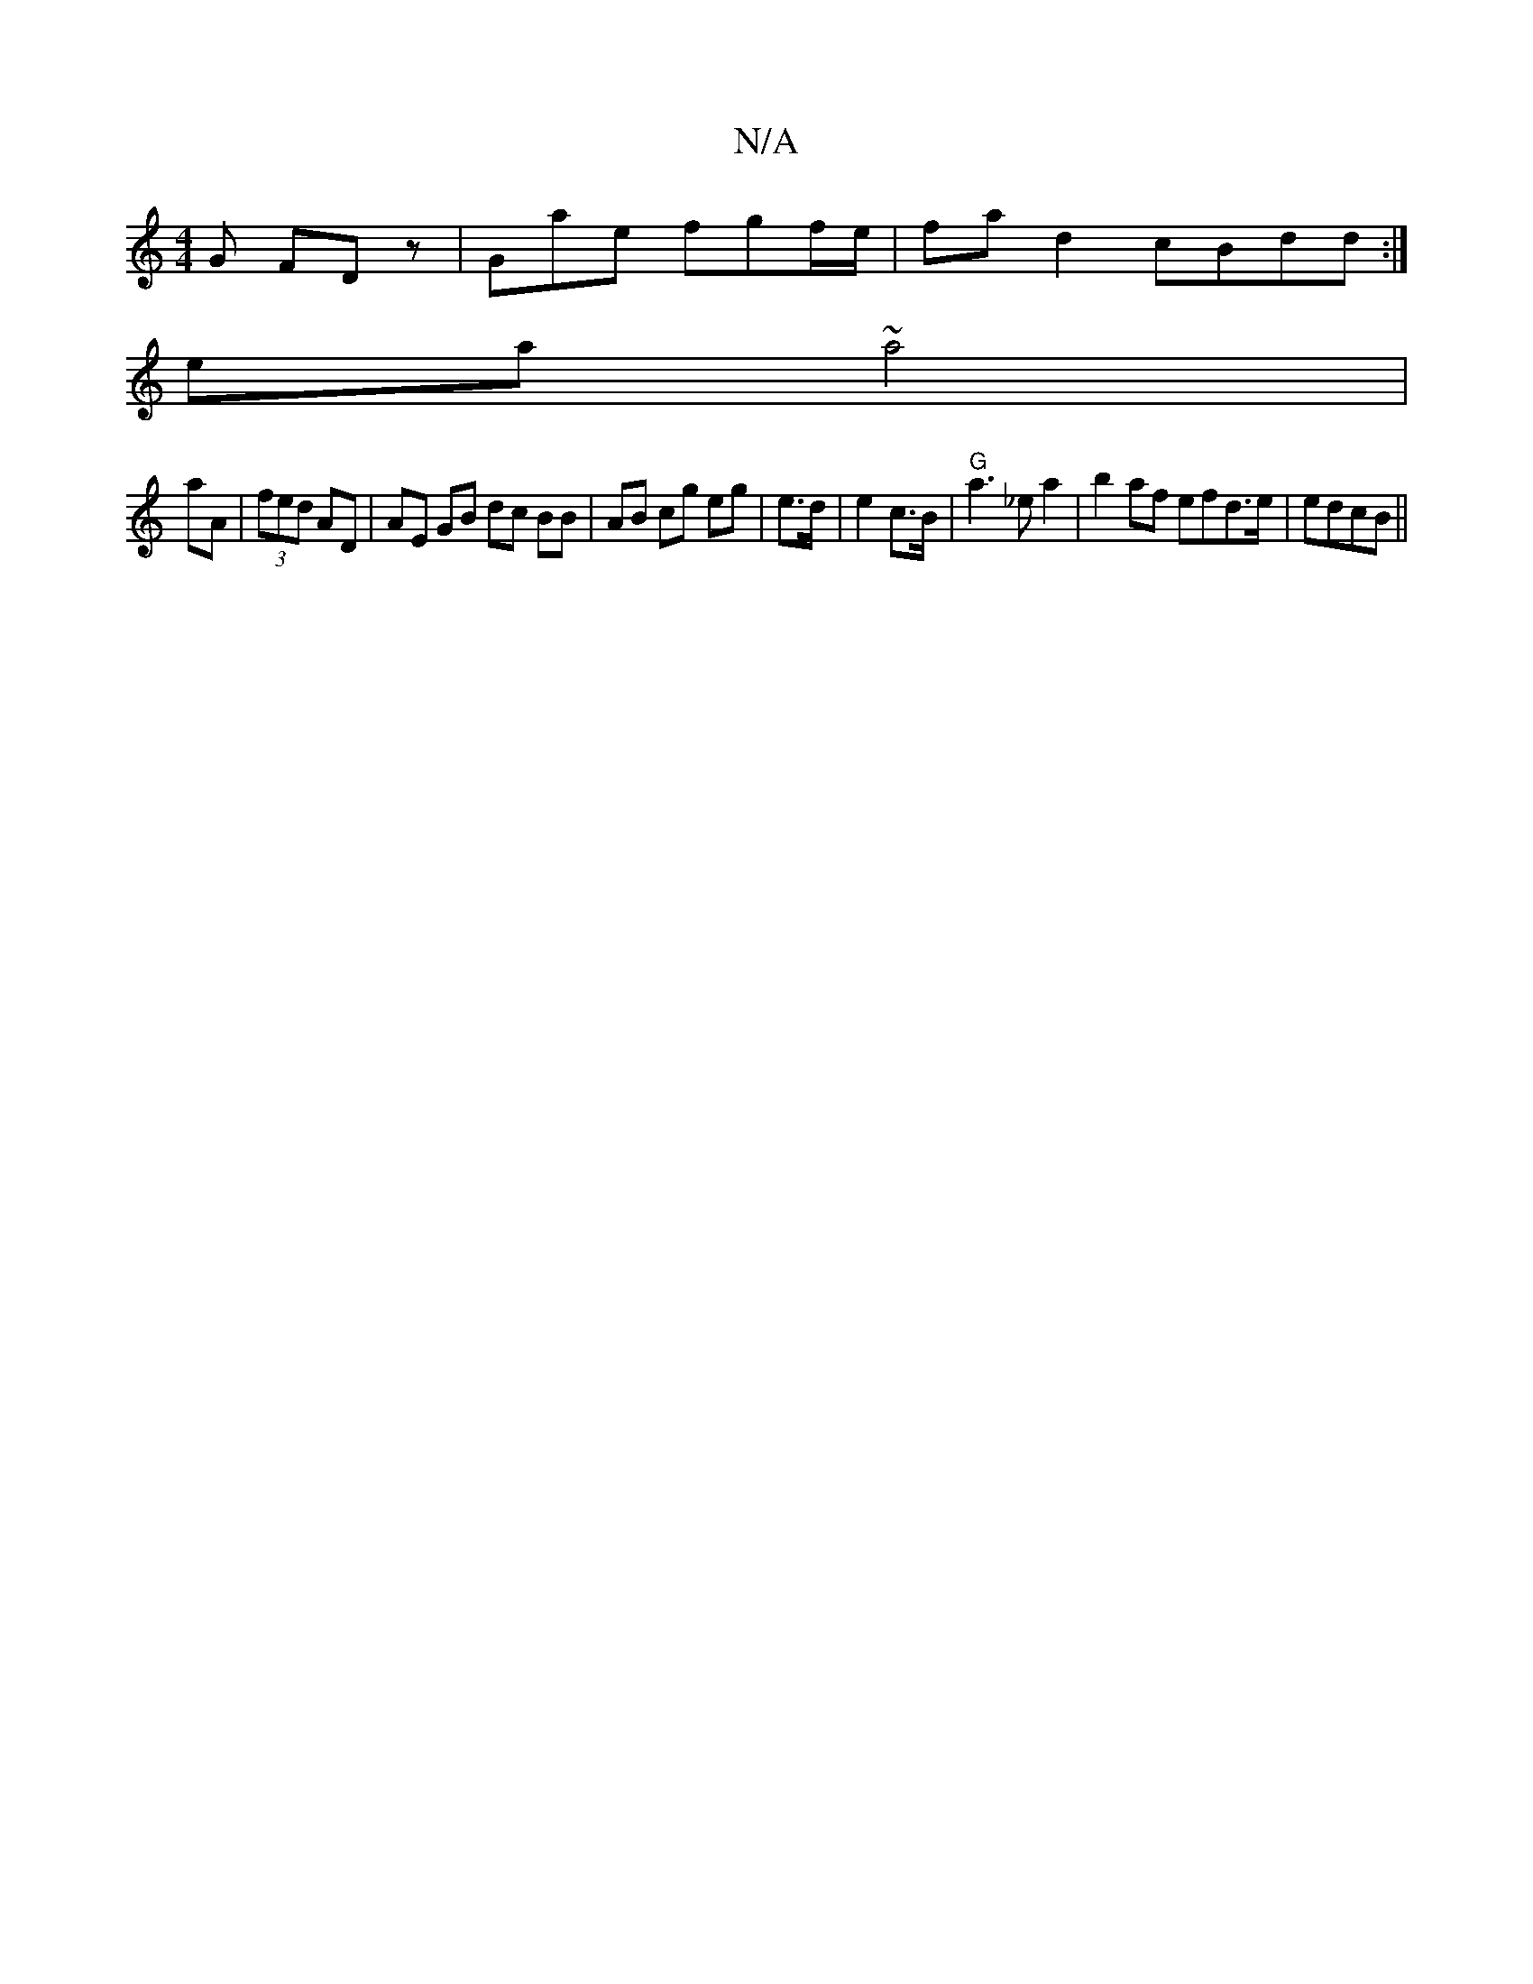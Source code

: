 X:1
T:N/A
M:4/4
R:N/A
K:Cmajor
G FD z | Gae fgf/e/ | fa d2 cBdd:|
ea~a4|
aA|(3fed AD | AE GB dc BB|AB cg eg | e>d | e2 c>B | "G"a3 _ea2|b2af efd>e|edcB ||

E3F:|2 c2 A2 Ac |B<A D4 | A2 F>G e>fg |
e2 e d>B | A>ec B3/2G | AE G2 | dB-